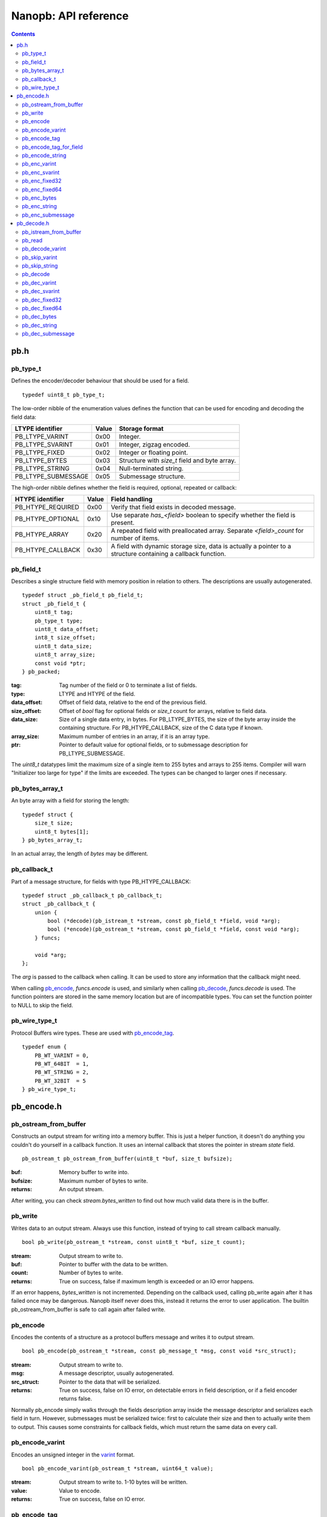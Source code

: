 =====================
Nanopb: API reference
=====================

.. include :: menu.rst

.. contents ::

pb.h
====

pb_type_t
---------
Defines the encoder/decoder behaviour that should be used for a field. ::

    typedef uint8_t pb_type_t;

The low-order nibble of the enumeration values defines the function that can be used for encoding and decoding the field data:

==================== ===== ================================================
LTYPE identifier     Value Storage format
==================== ===== ================================================
PB_LTYPE_VARINT      0x00  Integer.
PB_LTYPE_SVARINT     0x01  Integer, zigzag encoded.
PB_LTYPE_FIXED       0x02  Integer or floating point.
PB_LTYPE_BYTES       0x03  Structure with *size_t* field and byte array.
PB_LTYPE_STRING      0x04  Null-terminated string.
PB_LTYPE_SUBMESSAGE  0x05  Submessage structure.
==================== ===== ================================================

The high-order nibble defines whether the field is required, optional, repeated or callback:

==================== ===== ================================================
HTYPE identifier     Value Field handling
==================== ===== ================================================
PB_HTYPE_REQUIRED    0x00  Verify that field exists in decoded message.
PB_HTYPE_OPTIONAL    0x10  Use separate *has_<field>* boolean to specify
                           whether the field is present.
PB_HTYPE_ARRAY       0x20  A repeated field with preallocated array.
                           Separate *<field>_count* for number of items.
PB_HTYPE_CALLBACK    0x30  A field with dynamic storage size, data is
                           actually a pointer to a structure containing a
                           callback function.
==================== ===== ================================================

pb_field_t
----------
Describes a single structure field with memory position in relation to others. The descriptions are usually autogenerated. ::

    typedef struct _pb_field_t pb_field_t;
    struct _pb_field_t {
        uint8_t tag;
        pb_type_t type;
        uint8_t data_offset;
        int8_t size_offset;
        uint8_t data_size;
        uint8_t array_size;
        const void *ptr;
    } pb_packed;

:tag:           Tag number of the field or 0 to terminate a list of fields.
:type:          LTYPE and HTYPE of the field.
:data_offset:   Offset of field data, relative to the end of the previous field.
:size_offset:   Offset of *bool* flag for optional fields or *size_t* count for arrays, relative to field data.
:data_size:     Size of a single data entry, in bytes. For PB_LTYPE_BYTES, the size of the byte array inside the containing structure. For PB_HTYPE_CALLBACK, size of the C data type if known.
:array_size:    Maximum number of entries in an array, if it is an array type.
:ptr:           Pointer to default value for optional fields, or to submessage description for PB_LTYPE_SUBMESSAGE.

The *uint8_t* datatypes limit the maximum size of a single item to 255 bytes and arrays to 255 items. Compiler will warn "Initializer too large for type" if the limits are exceeded. The types can be changed to larger ones if necessary.

pb_bytes_array_t
----------------
An byte array with a field for storing the length::

    typedef struct {
        size_t size;
        uint8_t bytes[1];
    } pb_bytes_array_t;

In an actual array, the length of *bytes* may be different.

pb_callback_t
-------------
Part of a message structure, for fields with type PB_HTYPE_CALLBACK::

    typedef struct _pb_callback_t pb_callback_t;
    struct _pb_callback_t {
        union {
            bool (*decode)(pb_istream_t *stream, const pb_field_t *field, void *arg);
            bool (*encode)(pb_ostream_t *stream, const pb_field_t *field, const void *arg);
        } funcs;
        
        void *arg;
    };

The *arg* is passed to the callback when calling. It can be used to store any information that the callback might need.

When calling `pb_encode`_, *funcs.encode* is used, and similarly when calling `pb_decode`_, *funcs.decode* is used. The function pointers are stored in the same memory location but are of incompatible types. You can set the function pointer to NULL to skip the field.

pb_wire_type_t
--------------
Protocol Buffers wire types. These are used with `pb_encode_tag`_. ::

    typedef enum {
        PB_WT_VARINT = 0,
        PB_WT_64BIT  = 1,
        PB_WT_STRING = 2,
        PB_WT_32BIT  = 5
    } pb_wire_type_t;

pb_encode.h
===========

pb_ostream_from_buffer
----------------------
Constructs an output stream for writing into a memory buffer. This is just a helper function, it doesn't do anything you couldn't do yourself in a callback function. It uses an internal callback that stores the pointer in stream *state* field. ::

    pb_ostream_t pb_ostream_from_buffer(uint8_t *buf, size_t bufsize);

:buf:           Memory buffer to write into.
:bufsize:       Maximum number of bytes to write.
:returns:       An output stream.

After writing, you can check *stream.bytes_written* to find out how much valid data there is in the buffer.

pb_write
--------
Writes data to an output stream. Always use this function, instead of trying to call stream callback manually. ::

    bool pb_write(pb_ostream_t *stream, const uint8_t *buf, size_t count);

:stream:        Output stream to write to.
:buf:           Pointer to buffer with the data to be written.
:count:         Number of bytes to write.
:returns:       True on success, false if maximum length is exceeded or an IO error happens.

If an error happens, *bytes_written* is not incremented. Depending on the callback used, calling pb_write again after it has failed once may be dangerous. Nanopb itself never does this, instead it returns the error to user application. The builtin pb_ostream_from_buffer is safe to call again after failed write.

pb_encode
---------
Encodes the contents of a structure as a protocol buffers message and writes it to output stream. ::

    bool pb_encode(pb_ostream_t *stream, const pb_message_t *msg, const void *src_struct);

:stream:        Output stream to write to.
:msg:           A message descriptor, usually autogenerated.
:src_struct:    Pointer to the data that will be serialized.
:returns:       True on success, false on IO error, on detectable errors in field description, or if a field encoder returns false.

Normally pb_encode simply walks through the fields description array inside the message descriptor and serializes each field in turn. However, submessages must be serialized twice: first to calculate their size and then to actually write them to output. This causes some constraints for callback fields, which must return the same data on every call.

pb_encode_varint
----------------
Encodes an unsigned integer in the varint_ format. ::

    bool pb_encode_varint(pb_ostream_t *stream, uint64_t value);

:stream:        Output stream to write to. 1-10 bytes will be written.
:value:         Value to encode.
:returns:       True on success, false on IO error.

.. _varint: http://code.google.com/apis/protocolbuffers/docs/encoding.html#varints

pb_encode_tag
-------------
Starts a field in the Protocol Buffers binary format: encodes the field number and the wire type of the data. ::

    bool pb_encode_tag(pb_ostream_t *stream, pb_wire_type_t wiretype, int field_number);

:stream:        Output stream to write to. 1-5 bytes will be written.
:wiretype:      PB_WT_VARINT, PB_WT_64BIT, PB_WT_STRING or PB_WT_32BIT
:field_number:  Identifier for the field, defined in the .proto file.
:returns:       True on success, false on IO error.

pb_encode_tag_for_field
-----------------------
Same as `pb_encode_tag`_, except takes the parameters from a *pb_field_t* structure. ::

    bool pb_encode_tag_for_field(pb_ostream_t *stream, const pb_field_t *field);

:stream:        Output stream to write to. 1-5 bytes will be written.
:field:         Field description structure. Usually autogenerated.
:returns:       True on success, false on IO error or unknown field type.

This function only considers the LTYPE of the field. You can use it from your field callbacks, because the source generator writes correct LTYPE also for callback type fields.

Wire type mapping is as follows:

========================= ============
LTYPEs                    Wire type
========================= ============
VARINT, SVARINT           PB_WT_VARINT
FIXED64                   PB_WT_64BIT  
STRING, BYTES, SUBMESSAGE PB_WT_STRING 
FIXED32                   PB_WT_32BIT
========================= ============

pb_encode_string
----------------
Writes the length of a string as varint and then contents of the string. Used for writing fields with wire type PB_WT_STRING. ::

    bool pb_encode_string(pb_ostream_t *stream, const uint8_t *buffer, size_t size);

:stream:        Output stream to write to.
:buffer:        Pointer to string data.
:size:          Number of bytes in the string.
:returns:       True on success, false on IO error.

.. sidebar:: Field encoders

    The functions with names beginning with *pb_enc_* are called field encoders. Each PB_LTYPE has an own field encoder, which handles translating from C data into Protocol Buffers data.

    By using the *data_size* in the field description and by taking advantage of C casting rules, it has been possible to combine many data types to a single LTYPE. For example, *int32*, *uint32*, *int64*, *uint64*, *bool* and *enum* are all handled by *pb_enc_varint*.

    Each field encoder only encodes the contents of the field. The tag must be encoded separately with `pb_encode_tag_for_field`_.

    You can use the field encoders from your callbacks. Just be aware that the pb_field_t passed to the callback is not directly compatible with most of the encoders. Instead, you must create a new pb_field_t structure and set the data_size according to the data type you pass to *src*.

pb_enc_varint
-------------
Field encoder for PB_LTYPE_VARINT. Takes the first *field->data_size* bytes from src, casts them as *uint64_t* and calls `pb_encode_varint`_. ::

    bool pb_enc_varint(pb_ostream_t *stream, const pb_field_t *field, const void *src);

:stream:        Output stream to write to.
:field:         Field description structure. Only *data_size* matters.
:src:           Pointer to start of the field data.
:returns:       True on success, false on IO error.

pb_enc_svarint
--------------
Field encoder for PB_LTYPE_SVARINT. Similar to `pb_enc_varint`_, except first zig-zag encodes the value for more efficient negative number encoding. ::

    bool pb_enc_svarint(pb_ostream_t *stream, const pb_field_t *field, const void *src);

(parameters are the same as for `pb_enc_varint`_)

The number is considered negative if the high-order bit of the value is set. On big endian computers, it is the highest bit of *\*src*. On little endian computers, it is the highest bit of *\*(src + field->data_size - 1)*.

pb_enc_fixed32
--------------
Field encoder for PB_LTYPE_FIXED32. Writes the data in little endian order. On big endian computers, reverses the order of bytes. ::

    bool pb_enc_fixed32(pb_ostream_t *stream, const pb_field_t *field, const void *src);

:stream:        Output stream to write to.
:field:         Not used.
:src:           Pointer to start of the field data.
:returns:       True on success, false on IO error.

pb_enc_fixed64
--------------
Field encoder for PB_LTYPE_FIXED64. Writes the data in little endian order. On big endian computers, reverses the order of bytes. ::

    bool pb_enc_fixed64(pb_ostream_t *stream, const pb_field_t *field, const void *src);

(parameters are the same as for `pb_enc_fixed32`_)

The same function is used for both integers and doubles. This breaks encoding of double values on architectures where they are mixed endian (primarily some arm processors with hardware FPU).

pb_enc_bytes
------------
Field encoder for PB_LTYPE_BYTES. Just calls `pb_encode_string`_. ::

    bool pb_enc_bytes(pb_ostream_t *stream, const pb_field_t *field, const void *src);

:stream:        Output stream to write to.
:field:         Not used.
:src:           Pointer to a structure similar to pb_bytes_array_t.
:returns:       True on success, false on IO error.

This function expects a pointer to a structure with a *size_t* field at start, and a variable sized byte array after it. The platform-specific field offset is inferred from *pb_bytes_array_t*, which has a byte array of size 1.

pb_enc_string
-------------
Field encoder for PB_LTYPE_STRING. Determines size of string with strlen() and then calls `pb_encode_string`_. ::

    bool pb_enc_string(pb_ostream_t *stream, const pb_field_t *field, const void *src);

:stream:        Output stream to write to.
:field:         Not used.
:src:           Pointer to a null-terminated string.
:returns:       True on success, false on IO error.

pb_enc_submessage
-----------------
Field encoder for PB_LTYPE_SUBMESSAGE. Calls `pb_encode`_ to perform the actual encoding. ::

    bool pb_enc_submessage(pb_ostream_t *stream, const pb_field_t *field, const void *src);

:stream:        Output stream to write to.
:field:         Field description structure. The *ptr* field must be a pointer to a valid *pb_message_t* descriptor for the submessage.
:src:           Pointer to the structure where submessage data is.
:returns:       True on success, false on IO errors, pb_encode errors or if submessage size changes between calls.

In Protocol Buffers format, the submessage size must be written before the submessage contents. Therefore, this function has to encode the submessage twice in order to know the size beforehand.

If the submessage contains callback fields, the callback function might misbehave and write out a different amount of data on the second call. This situation is recognized and *false* is returned, but it is up to the caller to ensure that the receiver of the message does not interpret it as valid data.

pb_decode.h
===========

pb_istream_from_buffer
----------------------
Helper function for creating an input stream that reads data from a memory buffer. ::

    pb_istream_t pb_istream_from_buffer(uint8_t *buf, size_t bufsize);

:buf:           Pointer to byte array to read from.
:bufsize:       Size of the byte array.
:returns:       An input stream ready to use.

pb_read
-------
Read data from input stream. Always use this function, don't try to call the stream callback directly. ::

    bool pb_read(pb_istream_t *stream, uint8_t *buf, size_t count);

:stream:        Input stream to read from.
:buf:           Buffer to store the data to, or NULL to just read data without storing it anywhere.
:count:         Number of bytes to read.
:returns:       True on success, false if *stream->bytes_left* is less than *count* or if an IO error occurs.

End of file is signalled by *stream->bytes_left* being zero after pb_read returns false.

pb_decode_varint
----------------
Read and decode a varint_ encoded integer. ::

    bool pb_decode_varint(pb_istream_t *stream, uint64_t *dest);

:stream:        Input stream to read from. 1-10 bytes will be read.
:dest:          Storage for the decoded integer. Value is undefined on error.
:returns:       True on success, false if value exceeds uint64_t range or an IO error happens.

pb_skip_varint
--------------
Skip a varint_ encoded integer without decoding it. ::

    bool pb_skip_varint(pb_istream_t *stream);

:stream:        Input stream to read from. Will read 1 byte at a time until the MSB is clear.
:returns:       True on success, false on IO error.

pb_skip_string
--------------
Skip a varint-length-prefixed string. This means skipping a value with wire type PB_WT_STRING. ::

    bool pb_skip_string(pb_istream_t *stream);

:stream:        Input stream to read from.
:returns:       True on success, false on IO error or length exceeding uint32_t.

pb_decode
---------
Read and decode all fields of a structure. Reads until EOF on input stream. ::

    bool pb_decode(pb_istream_t *stream, const pb_message_t *msg, void *dest_struct);

:stream:        Input stream to read from.
:msg:           A message descriptor. Usually autogenerated.
:dest_struct:   Pointer to structure where data will be stored.
:returns:       True on success, false on IO error, on detectable errors in field description, if a field encoder returns false or if a required field is missing.

In Protocol Buffers binary format, EOF is only allowed between fields. If it happens anywhere else, pb_decode will return *false*. If pb_decode returns false, you cannot trust any of the data in the structure.

In addition to EOF, the pb_decode implementation supports terminating a message with a 0 byte. This is compatible with the official Protocol Buffers because 0 is never a valid field tag.

For optional fields, this function applies the default value and sets *has_<field>* to false if the field is not present.

Because of memory concerns, the detection of missing required fields is not perfect if the structure contains more than 32 fields.

.. sidebar:: Field decoders
    
    The functions with names beginning with *pb_dec_* are called field decoders. Each PB_LTYPE has an own field decoder, which handles translating from Protocol Buffers data to C data.

    Each field decoder reads and decodes a single value. For arrays, the decoder is called repeatedly.

    You can use the decoders from your callbacks. Just be aware that the pb_field_t passed to the callback is not directly compatible with most of the field decoders. Instead, you must create a new pb_field_t structure and set the data_size according to the data type you pass to *dest*.

pb_dec_varint
-------------
Field decoder for PB_LTYPE_VARINT. ::

    bool pb_dec_varint(pb_istream_t *stream, const pb_field_t *field, void *dest)

:stream:        Input stream to read from. 1-10 bytes will be read.
:field:         Field description structure. Only *field->data_size* matters.
:dest:          Pointer to destination integer. Must have size of *field->data_size* bytes.
:returns:       True on success, false on IO errors or if `pb_decode_varint`_ fails.

This function first calls `pb_decode_varint`_. It then copies the first bytes of the 64-bit result value to *dest*, or on big endian architectures, the last bytes.

pb_dec_svarint
--------------
Field decoder for PB_LTYPE_SVARINT. Similar to `pb_dec_varint`_, except that it performs zigzag-decoding on the value. ::

    bool pb_dec_svarint(pb_istream_t *stream, const pb_field_t *field, void *dest);

(parameters are the same as `pb_dec_varint`_)

pb_dec_fixed32
--------------
Field decoder for PB_LTYPE_FIXED32. ::

    bool pb_dec_fixed(pb_istream_t *stream, const pb_field_t *field, void *dest);

:stream:        Input stream to read from. 1-10 bytes will be read.
:field:         Not used.
:dest:          Pointer to destination integer. Must have size of *field->data_size* bytes.
:returns:       True on success, false on IO errors or if `pb_decode_varint`_ fails.

This function reads 4 bytes from the input stream.
On big endian architectures, it then reverses the order of the bytes.
Finally, it writes the bytes to *dest*.

pb_dec_fixed64
--------------
Field decoder for PB_LTYPE_FIXED64. ::

    bool pb_dec_fixed(pb_istream_t *stream, const pb_field_t *field, void *dest);

Same as `pb_dec_fixed32`_, except this reads 8 bytes.

pb_dec_bytes
------------
Field decoder for PB_LTYPE_BYTES. Reads a length-prefixed block of bytes. ::

    bool pb_dec_bytes(pb_istream_t *stream, const pb_field_t *field, void *dest);

:stream:        Input stream to read from.
:field:         Field description structure. Only *field->data_size* matters.
:dest:          Pointer to a structure similar to pb_bytes_array_t.
:returns:       True on success, false on IO error or if length exceeds the array size.

This function expects a pointer to a structure with a *size_t* field at start, and a variable sized byte array after it. It will deduce the maximum size of the array from *field->data_size*.

pb_dec_string
-------------
Field decoder for PB_LTYPE_STRING. Reads a length-prefixed string. ::

    bool pb_dec_string(pb_istream_t *stream, const pb_field_t *field, void *dest);

:stream:        Input stream to read from.
:field:         Field description structure. Only *field->data_size* matters.
:dest:          Pointer to a character array of size *field->data_size*.
:returns:       True on success, false on IO error or if length exceeds the array size.

This function null-terminates the string when successful. On error, the contents of the destination array is undefined.

pb_dec_submessage
-----------------
Field decoder for PB_LTYPE_SUBMESSAGE. Calls `pb_decode`_ to perform the actual decoding. ::

    bool pb_dec_submessage(pb_istream_t *stream, const pb_field_t *field, void *dest)

:stream:        Input stream to read from.
:field:         Field description structure. Only *field->ptr* matters.
:dest:          Pointer to the destination structure.
:returns:       True on success, false on IO error or if `pb_decode`_ fails.

The *field->ptr* should be a pointer to *pb_message_t* describing the submessage.

